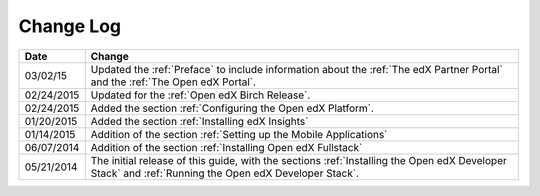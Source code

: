 ############
Change Log
############

.. list-table::
   :widths: 10 70
   :header-rows: 1

   * - Date
     - Change
   * - 03/02/15
     - Updated the :ref:`Preface` to include information about the :ref:`The
       edX Partner Portal` and the :ref:`The Open edX Portal`.
   * - 02/24/2015
     - Updated for the :ref:`Open edX Birch Release`.
   * - 02/24/2015
     - Added the section :ref:`Configuring the Open edX Platform`.
   * - 01/20/2015
     - Added the section :ref:`Installing edX Insights`
   * - 01/14/2015
     - Addition of the section :ref:`Setting up the Mobile Applications`
   * - 06/07/2014
     - Addition of the section :ref:`Installing Open edX Fullstack`
   * - 05/21/2014
     - The initial release of this guide, with the sections :ref:`Installing
       the Open edX Developer Stack` and :ref:`Running the Open edX Developer
       Stack`.
   
